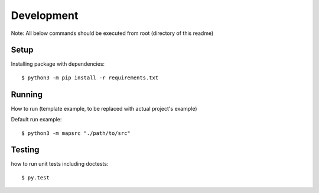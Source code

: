 Development
---------------
Note: All  below commands should be executed from root (directory of this readme)

++++++
Setup
++++++
Installing package with dependencies::

    $ python3 -m pip install -r requirements.txt

+++++++
Running
+++++++
How to run (template example, to be replaced with actual project's example)

Default run example::

    $ python3 -m mapsrc "./path/to/src"

++++++++
Testing
++++++++
how to run unit tests including doctests::

    $ py.test


